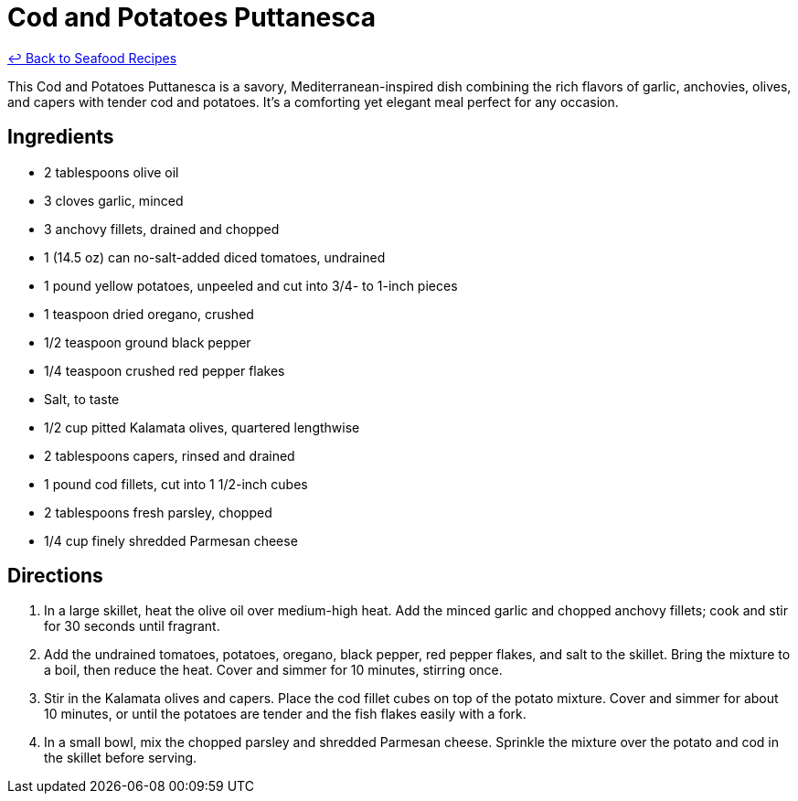 = Cod and Potatoes Puttanesca

link:./README.md[&larrhk; Back to Seafood Recipes]

This Cod and Potatoes Puttanesca is a savory, Mediterranean-inspired dish combining the rich flavors of garlic, anchovies, olives, and capers with tender cod and potatoes. It's a comforting yet elegant meal perfect for any occasion.

== Ingredients
* 2 tablespoons olive oil
* 3 cloves garlic, minced
* 3 anchovy fillets, drained and chopped
* 1 (14.5 oz) can no-salt-added diced tomatoes, undrained
* 1 pound yellow potatoes, unpeeled and cut into 3/4- to 1-inch pieces
* 1 teaspoon dried oregano, crushed
* 1/2 teaspoon ground black pepper
* 1/4 teaspoon crushed red pepper flakes
* Salt, to taste
* 1/2 cup pitted Kalamata olives, quartered lengthwise
* 2 tablespoons capers, rinsed and drained
* 1 pound cod fillets, cut into 1 1/2-inch cubes
* 2 tablespoons fresh parsley, chopped
* 1/4 cup finely shredded Parmesan cheese

== Directions
. In a large skillet, heat the olive oil over medium-high heat. Add the minced garlic and chopped anchovy fillets; cook and stir for 30 seconds until fragrant.
. Add the undrained tomatoes, potatoes, oregano, black pepper, red pepper flakes, and salt to the skillet. Bring the mixture to a boil, then reduce the heat. Cover and simmer for 10 minutes, stirring once.
. Stir in the Kalamata olives and capers. Place the cod fillet cubes on top of the potato mixture. Cover and simmer for about 10 minutes, or until the potatoes are tender and the fish flakes easily with a fork.
. In a small bowl, mix the chopped parsley and shredded Parmesan cheese. Sprinkle the mixture over the potato and cod in the skillet before serving.
